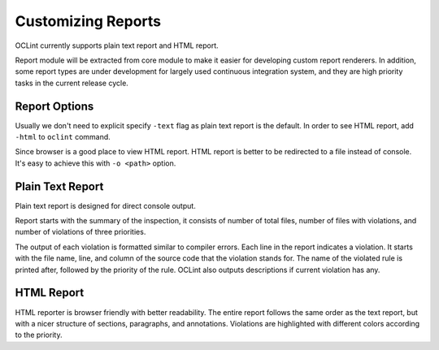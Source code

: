 Customizing Reports
===================

OCLint currently supports plain text report and HTML report.

Report module will be extracted from core module to make it easier for developing custom report renderers. In addition, some report types are under development for largely used continuous integration system, and they are high priority tasks in the current release cycle.

Report Options
--------------

Usually we don't need to explicit specify ``-text`` flag as plain text report is the default. In order to see HTML report, add ``-html`` to ``oclint`` command.

Since browser is a good place to view HTML report. HTML report is better to be redirected to a file instead of console. It's easy to achieve this with ``-o <path>`` option.

Plain Text Report
-----------------

Plain text report is designed for direct console output.

Report starts with the summary of the inspection, it consists of number of total files, number of files with violations, and number of violations of three priorities.

The output of each violation is formatted similar to compiler errors. Each line in the report indicates a violation. It starts with the file name, line, and column of the source code that the violation stands for. The name of the violated rule is printed after, followed by the priority of the rule. OCLint also outputs descriptions if current violation has any.

HTML Report
-----------

HTML reporter is browser friendly with better readability. The entire report follows the same order as the text report, but with a nicer structure of sections, paragraphs, and annotations. Violations are highlighted with different colors according to the priority.
